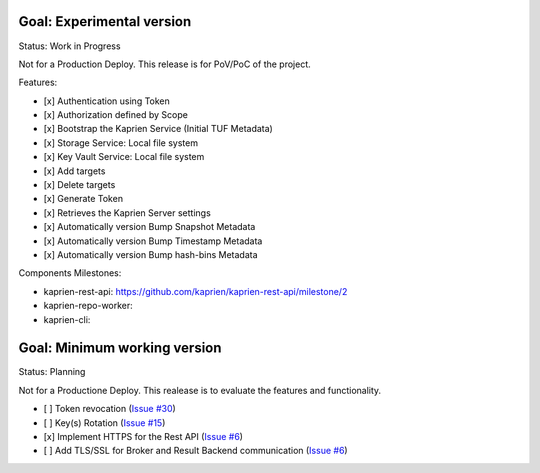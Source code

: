 
Goal: Experimental version
==========================

Status: Work in Progress

Not for a Production Deploy.
This release is for PoV/PoC of the project.

Features:

- [x] Authentication using Token
- [x] Authorization defined by Scope
- [x] Bootstrap the Kaprien Service (Initial TUF Metadata)
- [x] Storage Service: Local file system
- [x] Key Vault Service: Local file system
- [x] Add targets
- [x] Delete targets
- [x] Generate Token
- [x] Retrieves the Kaprien Server settings
- [x] Automatically version Bump Snapshot Metadata
- [x] Automatically version Bump Timestamp Metadata
- [x] Automatically version Bump hash-bins Metadata

Components Milestones:

- kaprien-rest-api: https://github.com/kaprien/kaprien-rest-api/milestone/2
- kaprien-repo-worker:
- kaprien-cli:


Goal: Minimum working version
=============================

Status: Planning

Not for a Productione Deploy.
This realease is to evaluate the features and functionality.

- [ ] Token revocation (`Issue #30 <https://github.com/kaprien/kaprien/issues/30>`_)
- [ ] Key(s) Rotation (`Issue #15 <https://github.com/kaprien/kaprien/issues/15>`_)
- [x] Implement HTTPS for the Rest API (`Issue #6 <https://github.com/kaprien/kaprien/issues/6>`_)
- [ ] Add TLS/SSL for Broker and Result Backend communication (`Issue #6 <https://github.com/kaprien/kaprien/issues/6>`_)
